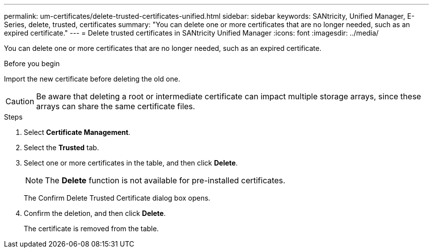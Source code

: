 ---
permalink: um-certificates/delete-trusted-certificates-unified.html
sidebar: sidebar
keywords: SANtricity, Unified Manager, E-Series, delete, trusted, certificates
summary: "You can delete one or more certificates that are no longer needed, such as an expired certificate."
---
= Delete trusted certificates in SANtricity Unified Manager
:icons: font
:imagesdir: ../media/

[.lead]
You can delete one or more certificates that are no longer needed, such as an expired certificate.

.Before you begin

Import the new certificate before deleting the old one.

[CAUTION]
====
Be aware that deleting a root or intermediate certificate can impact multiple storage arrays, since these arrays can share the same certificate files.
====

.Steps

. Select *Certificate Management*.
. Select the *Trusted* tab.
. Select one or more certificates in the table, and then click *Delete*.
+
[NOTE]
====
The *Delete* function is not available for pre-installed certificates.
====
+
The Confirm Delete Trusted Certificate dialog box opens.

. Confirm the deletion, and then click *Delete*.
+
The certificate is removed from the table.
